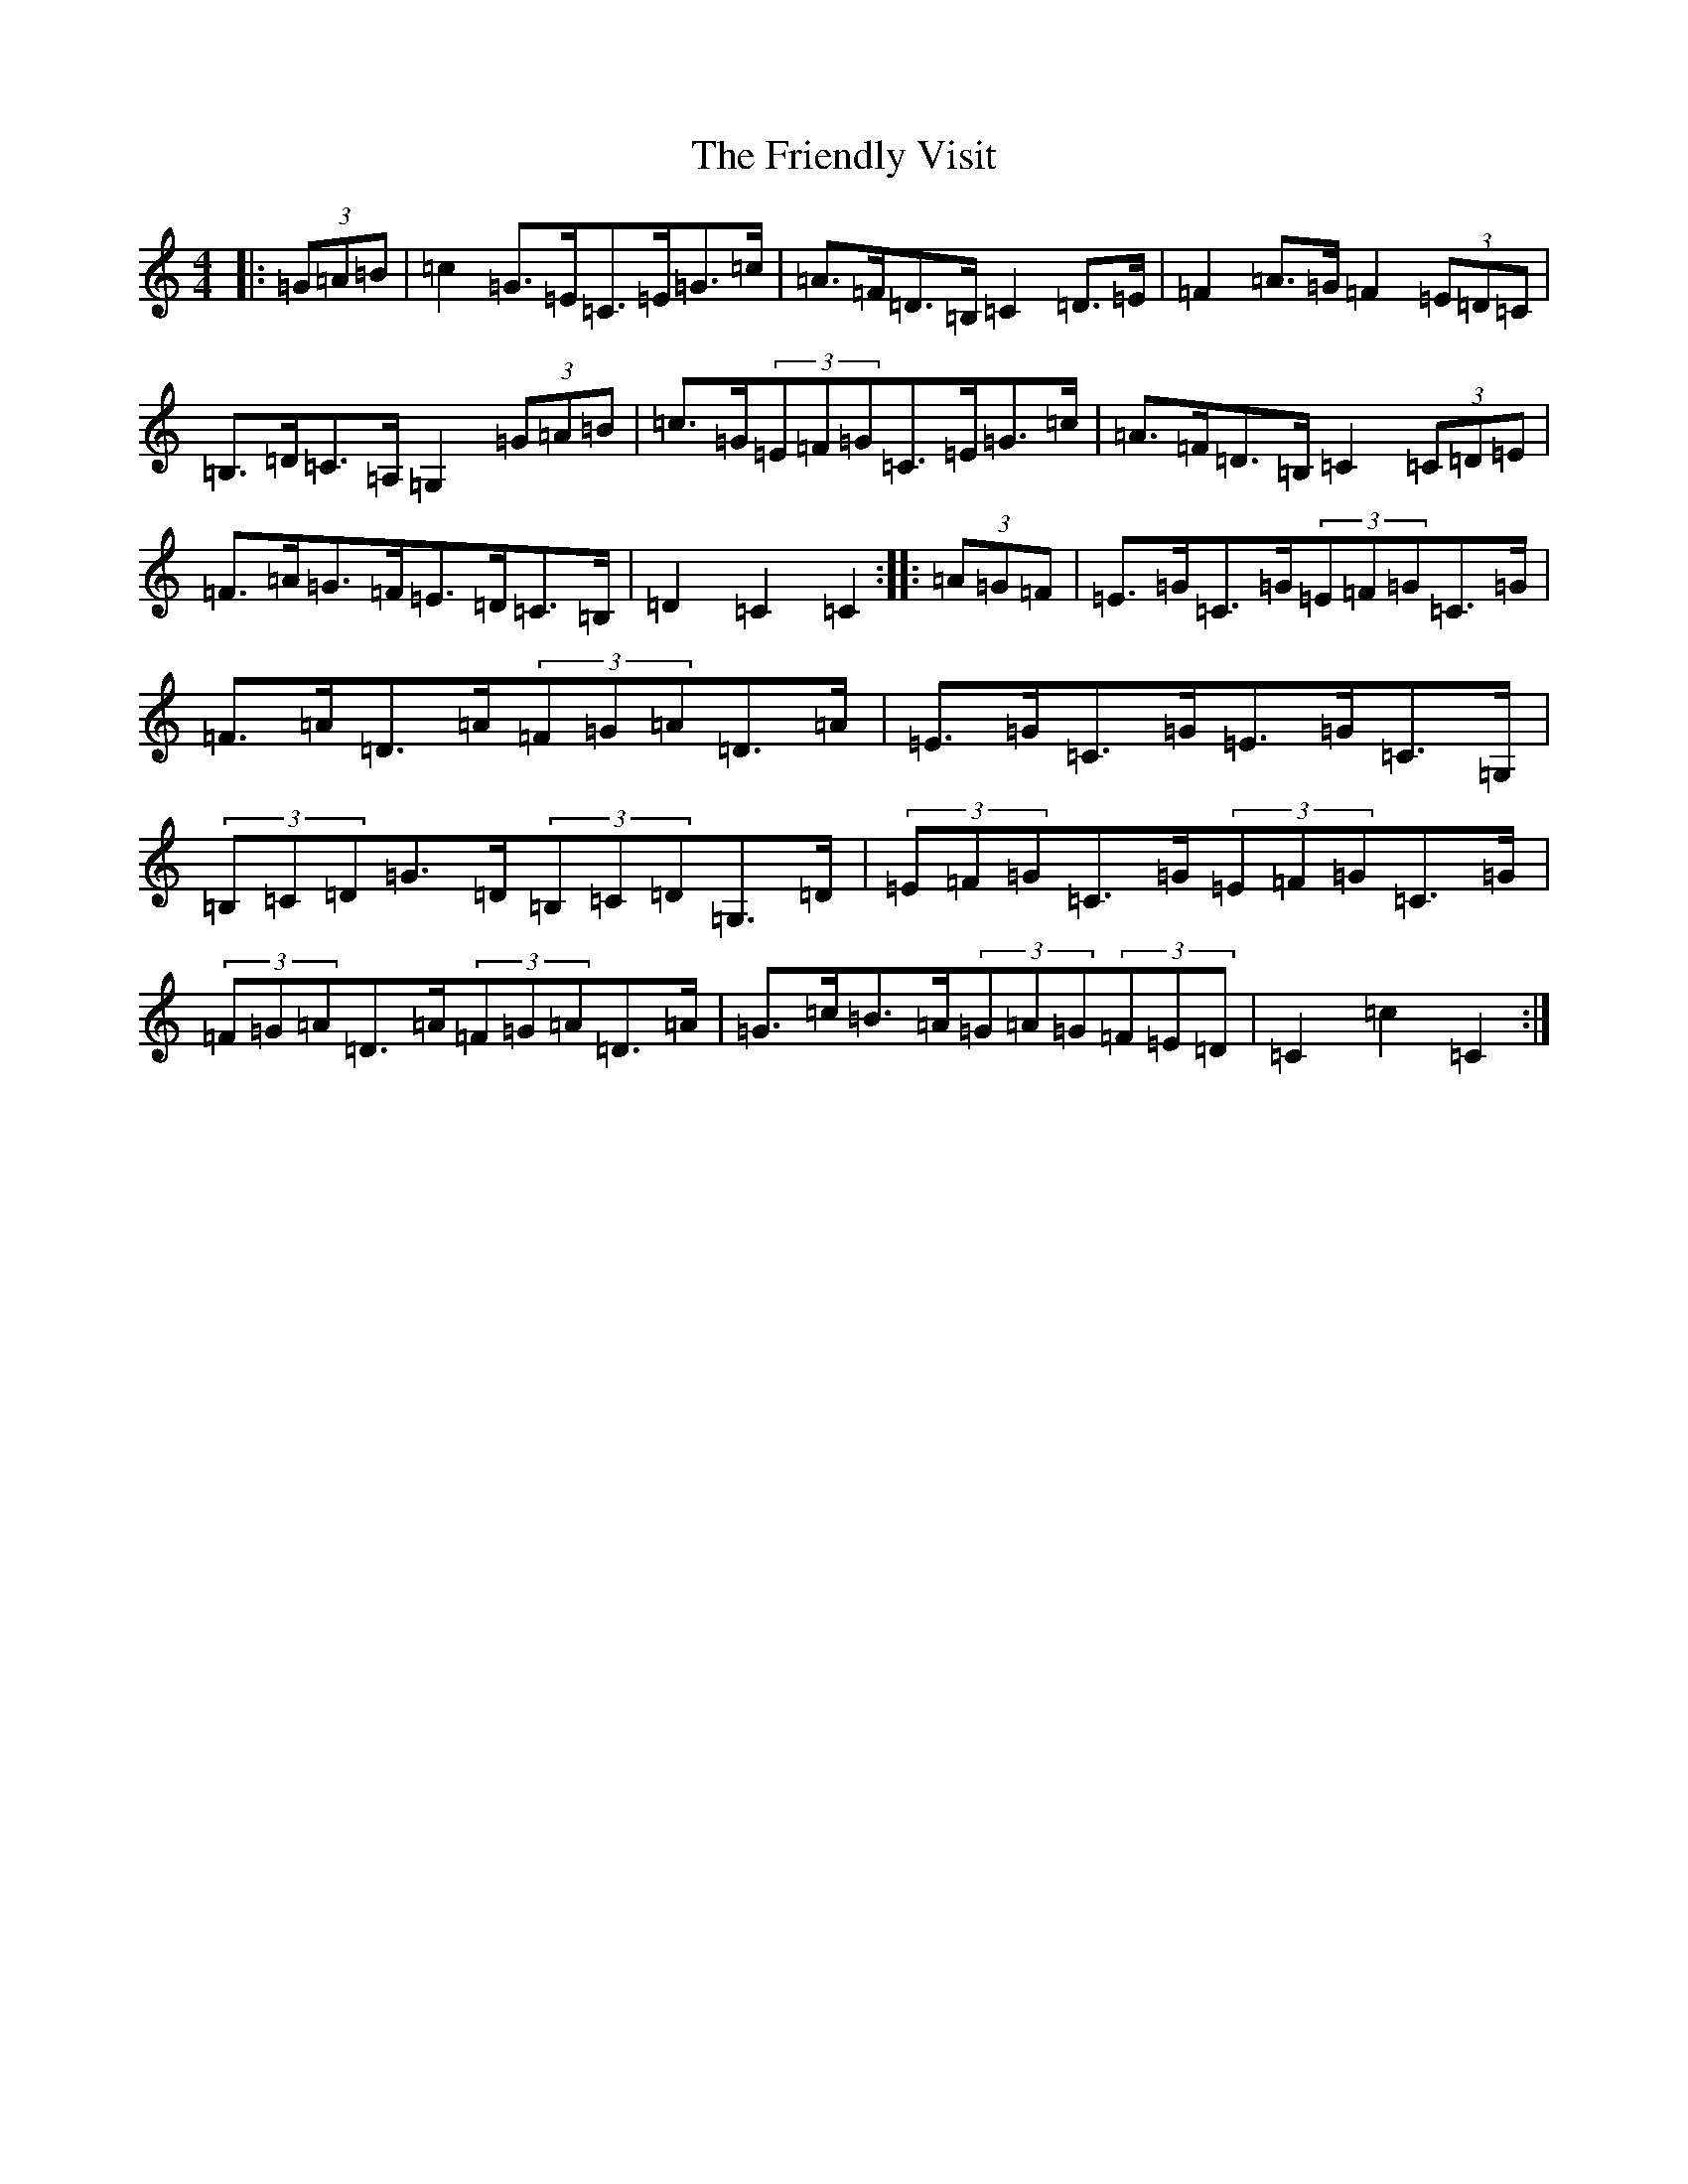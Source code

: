 X: 8637
T: Friendly Visit, The
S: https://thesession.org/tunes/10252#setting20265
R: hornpipe
M:4/4
L:1/8
K: C Major
|:(3=G=A=B|=c2=G>=E=C>=E=G>=c|=A>=F=D>=B,=C2=D>=E|=F2=A>=G=F2(3=E=D=C|=B,>=D=C>=A,=G,2(3=G=A=B|=c>=G(3=E=F=G=C>=E=G>=c|=A>=F=D>=B,=C2(3=C=D=E|=F>=A=G>=F=E>=D=C>=B,|=D2=C2=C2:||:(3=A=G=F|=E>=G=C>=G(3=E=F=G=C>=G|=F>=A=D>=A(3=F=G=A=D>=A|=E>=G=C>=G=E>=G=C>=G,|(3=B,=C=D=G>=D(3=B,=C=D=G,>=D|(3=E=F=G=C>=G(3=E=F=G=C>=G|(3=F=G=A=D>=A(3=F=G=A=D>=A|=G>=c=B>=A(3=G=A=G(3=F=E=D|=C2=c2=C2:|